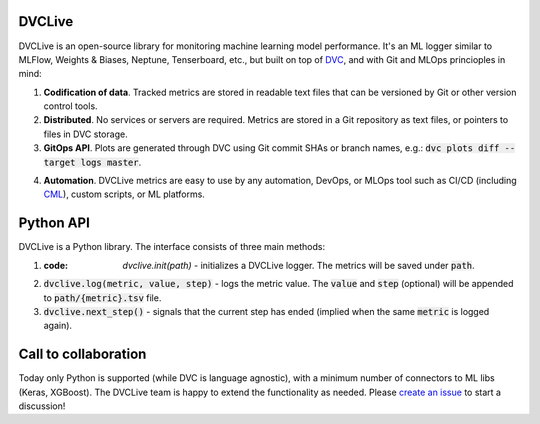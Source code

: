 DVCLive
=======

DVCLive is an open-source library for monitoring machine learning model performance. It's an ML logger similar to MLFlow, Weights & Biases, Neptune, Tenserboard, etc., but built on top of `DVC <https://dvc.org>`_, and with Git and MLOps princioples in mind:

1. **Codification of data**. Tracked metrics are stored in readable text files that can be versioned by Git or other version control tools.
2. **Distributed**. No services or servers are required. Metrics are stored in a Git repository as text files, or pointers to files in DVC storage.
3. **GitOps API**. Plots are generated through DVC using Git commit SHAs or branch names, e.g.: :code:`dvc plots diff --target logs master`.

.. image:: https://dvc.org/static/cdc4ec4dabed1d7de6b8606667ebfc83/9da93/dvclive-diff-html.png

4. **Automation**. DVCLive metrics are easy to use by any automation, DevOps, or MLOps tool such as CI/CD (including `CML <https://cml.dev>`_), custom scripts, or ML platforms.


Python API
==========

DVCLive is a Python library. The interface consists of three main methods:

1. :code: `dvclive.init(path)` - initializes a DVCLive logger. The metrics will be saved under :code:`path`.
2. :code:`dvclive.log(metric, value, step)` - logs the metric value. The :code:`value` and :code:`step` (optional) will be appended to :code:`path/{metric}.tsv` file.
3. :code:`dvclive.next_step()` - signals that the current step has ended (implied when the same :code:`metric` is logged again).


Call to collaboration
=====================

Today only Python is supported (while DVC is language agnostic), with a minimum number of connectors to ML libs (Keras, XGBoost).
The DVCLive team is happy to extend the functionality as needed. Please `create an issue <https://github.com/iterative/dvclive/issues>`_ to start a discussion!
